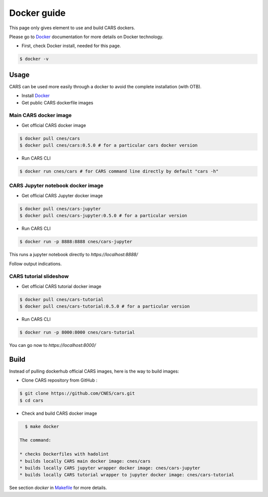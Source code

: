 .. _docker_guide:

============
Docker guide
============

This page only gives element to use and build CARS dockers.

Please go to `Docker`_ documentation for more details on Docker technology.

* First, check Docker install, needed for this page.

.. code-block:: console

    $ docker -v

Usage
=====

CARS can be used more easily through a docker to avoid the complete installation (with OTB).

* Install `Docker`_

* Get public CARS dockerfile images

Main CARS docker image
----------------------

* Get official CARS docker image

.. code-block:: console

    $ docker pull cnes/cars
    $ docker pull cnes/cars:0.5.0 # for a particular cars docker version

    
* Run CARS CLI

.. code-block:: console

    $ docker run cnes/cars # for CARS command line directly by default "cars -h"
      

CARS Jupyter notebook docker image
----------------------------------

* Get official CARS Jupyter docker image

.. code-block:: console

    $ docker pull cnes/cars-jupyter
    $ docker pull cnes/cars-jupyter:0.5.0 # for a particular version

* Run CARS CLI

.. code-block:: console

    $ docker run -p 8888:8888 cnes/cars-jupyter
    
This runs a jupyter notebook directly to *https://localhost:8888/*

Follow output indications.


CARS tutorial slideshow
-----------------------

* Get official CARS tutorial docker image

.. code-block:: console

    $ docker pull cnes/cars-tutorial
    $ docker pull cnes/cars-tutorial:0.5.0 # for a particular version

* Run CARS CLI

.. code-block:: console

    $ docker run -p 8000:8000 cnes/cars-tutorial

You can go now to *https://localhost:8000/*


Build
=====

Instead of pulling dockerhub official CARS images, here is the way to build images:

* Clone CARS repository from GitHub :

.. code-block:: console

    $ git clone https://github.com/CNES/cars.git
    $ cd cars

* Check and build CARS docker image

.. code-block:: console

    $ make docker
    
  The command:
  
  * checks Dockerfiles with hadolint
  * builds locally CARS main docker image: cnes/cars
  * builds locally CARS jupyter wrapper docker image: cnes/cars-jupyter
  * builds locally CARS tutorial wrapper to jupyter docker image: cnes/cars-tutorial

See section *docker* in `Makefile  <https://raw.githubusercontent.com/CNES/cars/master/Makefile>`_ for more details.

.. _`Docker`: https://docs.docker.com/